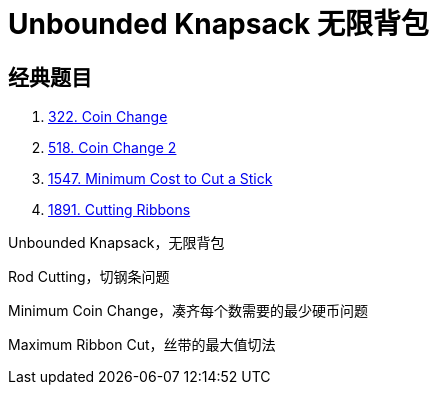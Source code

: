 [#0000-21-dp-2-unbounded-knapsack]
= Unbounded Knapsack 无限背包


== 经典题目

. xref:0322-coin-change.adoc[322. Coin Change]
. xref:0518-coin-change-2.adoc[518. Coin Change 2]
. xref:1547-minimum-cost-to-cut-a-stick.adoc[1547. Minimum Cost to Cut a Stick]
. xref:1891-cutting-ribbons.adoc[1891. Cutting Ribbons]


Unbounded Knapsack，无限背包

Rod Cutting，切钢条问题


Minimum Coin Change，凑齐每个数需要的最少硬币问题

Maximum Ribbon Cut，丝带的最大值切法
